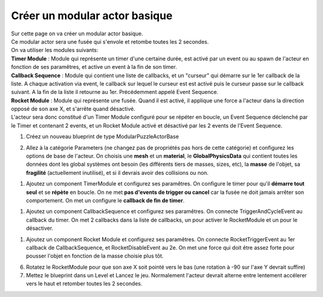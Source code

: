 Créer un modular actor basique
===============================

| Sur cette page on va créer un modular actor basique.

| Ce modular actor sera une fusée qui s'envole et retombe toutes les 2 secondes.

| On va utiliser les modules suivants: 
| **Timer Module** : Module qui représente un timer d'une certaine durée, est activé par un event ou au spawn de l'acteur en fonction de ses paramêtres, et active un event à la fin de son timer.
| **Callback Sequence** : Module qui contient une liste de callbacks, et un "curseur" qui démarre sur le 1er callback de la liste. A chaque activation via event, le callback sur lequel le curseur est est activé puis le curseur passe sur le callback suivant. A la fin de la liste il retourne au 1er. Précédemment appelé Event Sequence.
| **Rocket Module** : Module qui représente une fusée. Quand il est activé, il applique une force a l'acteur dans la direction opposé de son axe X, et s'arrête quand désactivé.

| L'acteur sera donc constitué d'un Timer Module configuré pour se répéter en boucle, un Event Sequence déclenché par le Timer et contenant 2 events, et un Rocket Module activé et désactivé par les 2 events de l'Event Sequence.

1. Créez un nouveau blueprint de type ModularPuzzleActorBase

.. image:: MAB_CreateActor.png

2. Allez à la catégorie Parameters (ne changez pas de propriétés pas hors de cette catégorie) et configurez les options de base de l'acteur. On choisis une **mesh** et un **material**, le **GlobalPhysicsData** qui contient toutes les données dont les global systèmes ont besoin (les différents tiers de masses, sizes, etc), la **masse** de l'objet, sa **fragilité** (actuellement inutilisé), et si il devrais avoir des collisions ou non.

.. image:: MAB_BaseParams.png

1. Ajoutez un component TimerModule et configurez ses paramêtres. On configure le timer pour qu'il **démarre tout seul** et se **répète** en boucle. On ne met **pas d'events de trigger ou cancel** car la fusée ne doit jamais arrêter son comportement. On met un configure le **callback de fin de timer**.

.. image:: MAB_TimerParams.png

1. Ajoutez un component CallbackSequence et configurez ses paramêtres. On connecte TriggerAndCycleEvent au callback du timer. On met 2 callbacks dans la liste de callbacks, un pour activer le RocketModule et un pour le désactiver.

.. image:: MAB_EventSequenceParams.png

1. Ajoutez un component Rocket Module et configurez ses paramêtres. On connecte RocketTriggerEvent au 1er callback de CallbackSequence, et RocketDisableEvent au 2e. On met une force qui doit être assez forte pour pousser l'objet en fonction de la masse choisie plus tôt.

.. image:: MAB_RocketParams.png

6. Rotatez le RocketModule pour que son axe X soit pointé vers le bas (une rotation à -90 sur l'axe Y devrait suffire)
7. Mettez le blueprint dans un Level et Lancez le jeu. Normalement l'acteur devrait alterne entre lentement accélerer vers le haut et retomber toutes les 2 secondes.